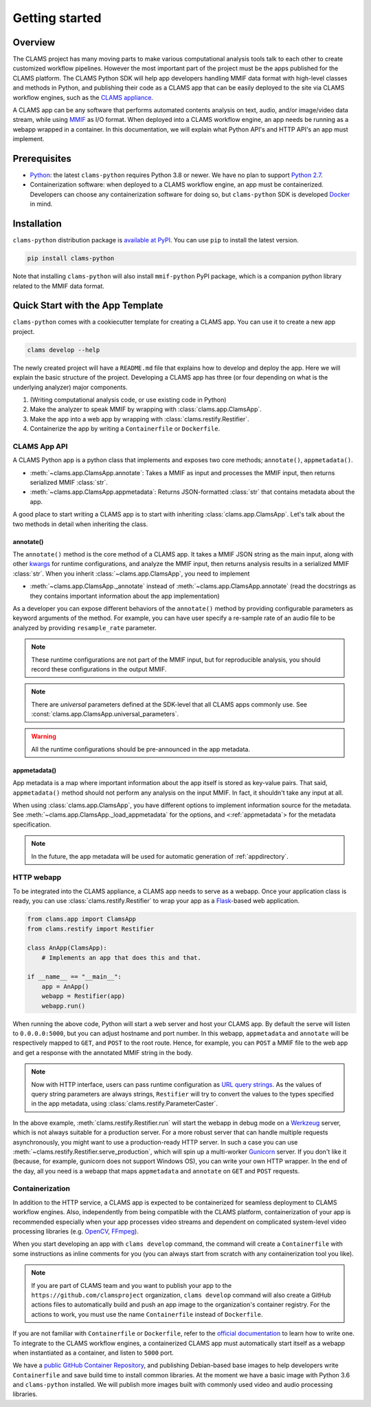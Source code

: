 .. _introduction: 

Getting started
===============

Overview
--------

The CLAMS project has many moving parts to make various computational analysis tools talk to each other to create customized workflow pipelines. However the most important part of the project must be the apps published for the CLAMS platform. The CLAMS Python SDK will help app developers handling MMIF data format with high-level classes and methods in Python, and publishing their code as a CLAMS app that can be easily deployed to the site via CLAMS workflow engines, such as the `CLAMS appliance <https://appliance.clams.ai>`_.

A CLAMS app can be any software that performs automated contents analysis on text, audio, and/or image/video data stream, while using `MMIF <https://mmif.clams.ai>`_ as I/O format. When deployed into a CLAMS workflow engine, an app needs be running as a webapp wrapped in a container. In this documentation, we will explain what Python API's and HTTP API's an app must implement. 


Prerequisites
-------------

* `Python <https://www.python.org>`_: the latest ``clams-python`` requires Python 3.8 or newer. We have no plan to support `Python 2.7 <https://pythonclock.org/>`_. 
* Containerization software: when deployed to a CLAMS workflow engine, an app must be containerized. Developers can choose any containerization software for doing so, but ``clams-python`` SDK is developed `Docker <https://www.docker.com>`_ in mind.

Installation 
------------

``clams-python`` distribution package is `available at PyPI <https://pypi.org/project/clams-python/>`_. You can use ``pip`` to install the latest version. 

.. code-block:: bash 

    pip install clams-python

Note that installing ``clams-python`` will also install ``mmif-python`` PyPI package, which is a companion python library related to the MMIF data format.

Quick Start with the App Template
---------------------------------

``clams-python`` comes with a cookiecutter template for creating a CLAMS app. You can use it to create a new app project.

.. code-block:: bash 

    clams develop --help

The newly created project will have a ``README.md`` file that explains how to develop and deploy the app. Here we will explain the basic structure of the project. Developing a CLAMS app has three (or four depending on what is the underlying analyzer) major components. 

#. (Writing computational analysis code, or use existing code in Python)
#. Make the analyzer to speak MMIF by wrapping with :class:`clams.app.ClamsApp`. 
#. Make the app into a web app by wrapping with :class:`clams.restify.Restifier`. 
#. Containerize the app by writing a ``Containerfile`` or ``Dockerfile``.

CLAMS App API
^^^^^^^^^^^^^
A CLAMS Python app is a python class that implements and exposes two core methods; ``annotate()``, ``appmetadata()``. 

* :meth:`~clams.app.ClamsApp.annotate`: Takes a MMIF as input and processes the MMIF input, then returns serialized MMIF :class:`str`.
* :meth:`~clams.app.ClamsApp.appmetadata`: Returns JSON-formatted :class:`str` that contains metadata about the app. 

A good place to start writing a CLAMS app is to start with inheriting :class:`clams.app.ClamsApp`. Let's talk about the two methods in detail when inheriting the class.

annotate()
""""""""""

The ``annotate()`` method is the core method of a CLAMS app. It takes a MMIF JSON string as the main input, along with other `kwargs <https://docs.python.org/3.8/glossary.html#term-argument>`_ for runtime configurations, and analyze the MMIF input, then returns analysis results in a serialized MMIF :class:`str`. 
When you inherit :class:`~clams.app.ClamsApp`, you need to implement 

* :meth:`~clams.app.ClamsApp._annotate` instead of :meth:`~clams.app.ClamsApp.annotate` (read the docstrings as they contains important information about the app implementation)

As a developer you can expose different behaviors of the ``annotate()`` method by providing configurable parameters as keyword arguments of the method. For example, you can have user specify a re-sample rate of an audio file to be analyzed by providing ``resample_rate`` parameter. 

.. note::
  These runtime configurations are not part of the MMIF input, but for reproducible analysis, you should record these configurations in the output MMIF. 

.. note::
  There are *universal* parameters defined at the SDK-level that all CLAMS apps commonly use. See :const:`clams.app.ClamsApp.universal_parameters`. 

.. warning::
  All the runtime configurations should be pre-announced in the app metadata.

appmetadata()
"""""""""""""

App metadata is a map where important information about the app itself is stored as key-value pairs. That said, ``appmetadata()`` method should not perform any analysis on the input MMIF. In fact, it shouldn't take any input at all. 

When using :class:`clams.app.ClamsApp`, you have different options to implement information source for the metadata. See :meth:`~clams.app.ClamsApp._load_appmetadata` for the options, and <:ref:`appmetadata`> for the metadata specification. 

.. note::

  In the future, the app metadata will be used for automatic generation of :ref:`appdirectory`.

HTTP webapp
^^^^^^^^^^^
To be integrated into the CLAMS appliance, a CLAMS app needs to serve as a webapp. Once your application class is ready, you can use :class:`clams.restify.Restifier` to wrap your app as a `Flask <https://palletsprojects.com/p/flask/>`_-based web application. 

.. code-block:: python 

    from clams.app import ClamsApp
    from clams.restify import Restifier

    class AnApp(ClamsApp):
        # Implements an app that does this and that. 

    if __name__ == "__main__":
        app = AnApp()
        webapp = Restifier(app)
        webapp.run()

When running the above code, Python will start a web server and host your CLAMS app. By default the serve will listen to ``0.0.0.0:5000``, but you can adjust hostname and port number. In this webapp, ``appmetadata`` and ``annotate`` will be respectively mapped to ``GET``, and ``POST`` to the root route. Hence, for example, you can ``POST`` a MMIF file to the web app and get a response with the annotated MMIF string in the body.

.. note::
  Now with HTTP interface, users can pass runtime configuration as `URL query strings <https://en.wikipedia.org/wiki/Query_string>`_. As the values of query string parameters are always strings, ``Restifier`` will try to convert the values to the types specified in the app metadata, using :class:`clams.restify.ParameterCaster`. 

In the above example, :meth:`clams.restify.Restifier.run` will start the webapp in debug mode on a `Werkzeug <https://palletsprojects.com/p/werkzeug/>`_ server, which is not always suitable for a production server. For a more robust server that can handle multiple requests asynchronously, you might want to use a production-ready HTTP server. In such a case you can use :meth:`~clams.restify.Restifier.serve_production`, which will spin up a multi-worker `Gunicorn <https://docs.gunicorn.org>`_ server. If you don't like it (because, for example, gunicorn does not support Windows OS), you can write your own HTTP wrapper. In the end of the day, all you need is a webapp that maps ``appmetadata`` and ``annotate`` on ``GET`` and ``POST`` requests.

Containerization 
^^^^^^^^^^^^^^^^
In addition to the HTTP service, a CLAMS app is expected to be containerized for seamless deployment to CLAMS workflow engines. Also, independently from being compatible with the CLAMS platform, containerization of your app is recommended especially when your app processes video streams and dependent on complicated system-level video processing libraries (e.g. `OpenCV <https://opencv.org/>`_, `FFmpeg <https://ffmpeg.org/>`_). 

When you start developing an app with ``clams develop`` command, the command will create a ``Containerfile`` with some instructions as inline comments for you (you can always start from scratch with any containerization tool you like). 

.. note::
  If you are part of CLAMS team and you want to publish your app to the ``https://github.com/clamsproject`` organization, ``clams develop`` command will also create a GitHub actions files to automatically build and push an app image to the organization's container registry. For the actions to work, you must use the name ``Containerfile`` instead of ``Dockerfile``.

If you are not familiar with ``Containerfile`` or ``Dockerfile``, refer to the `official documentation <https://docs.docker.com/engine/reference/builder/>`_ to learn how to write one. To integrate to the CLAMS workflow engines, a containerized CLAMS app must automatically start itself as a webapp when instantiated as a container, and listen to ``5000`` port.

We have a `public GitHub Container Repository <https://github.com/orgs/clamsproject/packages>`_, and publishing Debian-based base images to help developers write ``Containerfile`` and save build time to install common libraries. At the moment we have a basic image with Python 3.6 and ``clams-python`` installed. We will publish more images built with commonly used video and audio processing libraries. 

